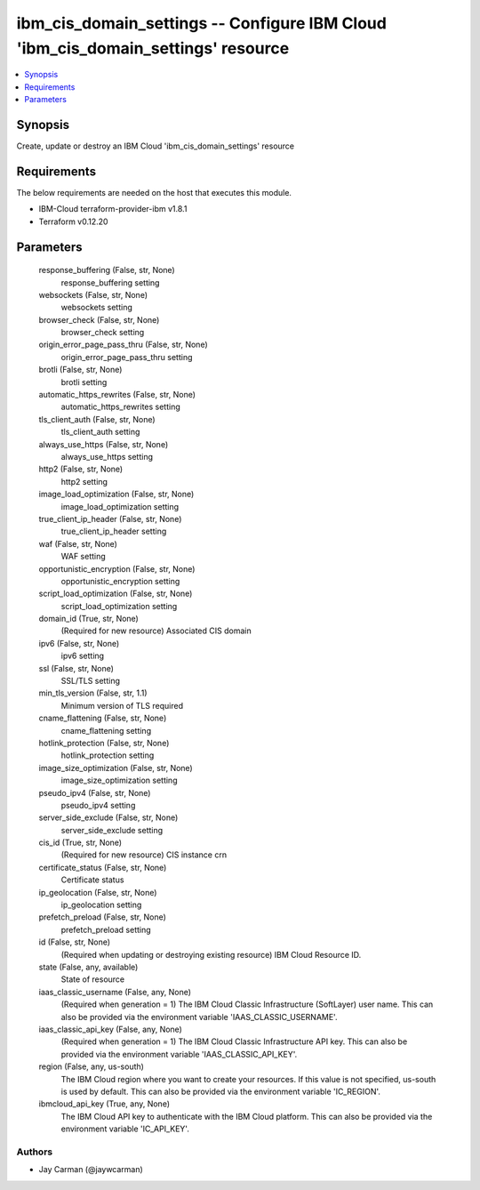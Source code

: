 
ibm_cis_domain_settings -- Configure IBM Cloud 'ibm_cis_domain_settings' resource
=================================================================================

.. contents::
   :local:
   :depth: 1


Synopsis
--------

Create, update or destroy an IBM Cloud 'ibm_cis_domain_settings' resource



Requirements
------------
The below requirements are needed on the host that executes this module.

- IBM-Cloud terraform-provider-ibm v1.8.1
- Terraform v0.12.20



Parameters
----------

  response_buffering (False, str, None)
    response_buffering setting


  websockets (False, str, None)
    websockets setting


  browser_check (False, str, None)
    browser_check setting


  origin_error_page_pass_thru (False, str, None)
    origin_error_page_pass_thru setting


  brotli (False, str, None)
    brotli setting


  automatic_https_rewrites (False, str, None)
    automatic_https_rewrites setting


  tls_client_auth (False, str, None)
    tls_client_auth setting


  always_use_https (False, str, None)
    always_use_https setting


  http2 (False, str, None)
    http2 setting


  image_load_optimization (False, str, None)
    image_load_optimization setting


  true_client_ip_header (False, str, None)
    true_client_ip_header setting


  waf (False, str, None)
    WAF setting


  opportunistic_encryption (False, str, None)
    opportunistic_encryption setting


  script_load_optimization (False, str, None)
    script_load_optimization setting


  domain_id (True, str, None)
    (Required for new resource) Associated CIS domain


  ipv6 (False, str, None)
    ipv6 setting


  ssl (False, str, None)
    SSL/TLS setting


  min_tls_version (False, str, 1.1)
    Minimum version of TLS required


  cname_flattening (False, str, None)
    cname_flattening setting


  hotlink_protection (False, str, None)
    hotlink_protection setting


  image_size_optimization (False, str, None)
    image_size_optimization setting


  pseudo_ipv4 (False, str, None)
    pseudo_ipv4 setting


  server_side_exclude (False, str, None)
    server_side_exclude setting


  cis_id (True, str, None)
    (Required for new resource) CIS instance crn


  certificate_status (False, str, None)
    Certificate status


  ip_geolocation (False, str, None)
    ip_geolocation setting


  prefetch_preload (False, str, None)
    prefetch_preload setting


  id (False, str, None)
    (Required when updating or destroying existing resource) IBM Cloud Resource ID.


  state (False, any, available)
    State of resource


  iaas_classic_username (False, any, None)
    (Required when generation = 1) The IBM Cloud Classic Infrastructure (SoftLayer) user name. This can also be provided via the environment variable 'IAAS_CLASSIC_USERNAME'.


  iaas_classic_api_key (False, any, None)
    (Required when generation = 1) The IBM Cloud Classic Infrastructure API key. This can also be provided via the environment variable 'IAAS_CLASSIC_API_KEY'.


  region (False, any, us-south)
    The IBM Cloud region where you want to create your resources. If this value is not specified, us-south is used by default. This can also be provided via the environment variable 'IC_REGION'.


  ibmcloud_api_key (True, any, None)
    The IBM Cloud API key to authenticate with the IBM Cloud platform. This can also be provided via the environment variable 'IC_API_KEY'.













Authors
~~~~~~~

- Jay Carman (@jaywcarman)

